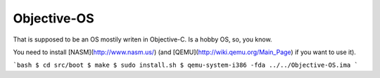 Objective-OS
============

That is supposed to be an OS mostily writen in Objective-C. Is a hobby OS, so, you know.

You need to install [NASM](http://www.nasm.us/) (and [QEMU](http://wiki.qemu.org/Main_Page) if you want to use it).

```bash
$ cd src/boot
$ make
$ sudo install.sh
$ qemu-system-i386 -fda ../../Objective-OS.ima
```
